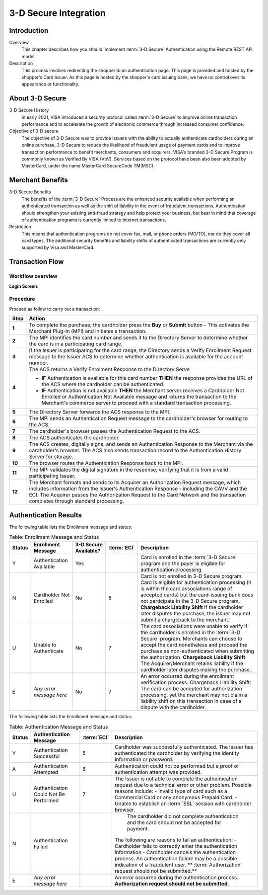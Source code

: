 .. _Chap4-3DSecureIntegration:

======================
3-D Secure Integration
======================

------------
Introduction
------------

Overview
  This chapter describes how you should implement :term:`3-D Secure` Authentication using the Remote REST API model.

Description
  This process involves redirecting the shopper to an authentication page.
  This page is provided and hosted by the shopper's Card Issuer.
  As this page is hosted by the shopper's card issuing bank, we have no control over its appearance or functionality.

----------------
About 3-D Secure
----------------

3-D Secure History
  In early 2001, VISA introduced a security protocol called :term:`3-D Secure` to improve online transaction performance and
  to accelerate the growth of electronic commerce through increased consumer confidence.

Objective of 3-D secure
  The objective of 3-D Secure was to provide Issuers with the ability to actually authenticate cardholders during
  an online purchase, 3-D Secure to reduce the likelihood of fraudulent usage of payment cards and to improve transaction performance to benefit merchants, consumers and acquirers.
  VISA's branded 3-D Secure Program is commonly known as Verified By VISA (VbV).
  Services based on the protocol have been also been adopted by MasterCard, under the name MasterCard SecureCode TM(MSC).

-----------------
Merchant Benefits
-----------------

3-D Secure Benefits
  The benefits of the :term:`3-D Secure` Process are the enhanced security available when performing an authenticated transaction
  as well as the shift of liability in the event of fraudulent transactions. Authentication should strengthen your existing anti-fraud strategy and
  help protect your business, but bear in mind that coverage of authentication programs is currently limited to Internet transactions.

Restriction
  This means that authentication programs do not cover fax, mail, or phone orders (MO/TO), nor do they cover all card types.
  The additional security benefits and liability shifts of authenticated transactions are currently only supported by Visa and MasterCard.

----------------
Transaction Flow
----------------

Workflow overview
-----------------

:Login Screen:

.. image:: images/transactionFlow.png


Procedure
---------

Proceed as follow to carry out a transaction:

.. table:: 
  :class: table-with-wrap

  ======  ======================================================================================================================================================================================================================================================================================================================
  Step    Action
  ======  ======================================================================================================================================================================================================================================================================================================================
  **1**	  To complete the purchase; the cardholder press the **Buy** or **Submit** button
          - This activates the Merchant Plug-In (MPI) and initiates a transaction.
  ------  ----------------------------------------------------------------------------------------------------------------------------------------------------------------------------------------------------------------------------------------------------------------------------------------------------------------------
  **2**	  The MPI identifies the card number and sends it to the Directory Server to determine whether the card is in a participating card range.
  ------  ----------------------------------------------------------------------------------------------------------------------------------------------------------------------------------------------------------------------------------------------------------------------------------------------------------------------
  **3**	  If the Issuer is participating for the card range, the Directory sends a Verify Enrollment Request message to the Issuer ACS to determine whether authentication is available for the account number.
  **4**   The ACS returns a Verify Enrolment Response to the Directory Serve
  
          - **IF** Authentication is available for this card number **THEN** the response provides the URL of the ACS where the cardholder can be authenticated.
          - **IF** Authentication is not available **THEN** the Merchant server receives a Cardholder Not Enrolled or Authentication Not Available message and returns the transaction to the Merchant's commerce server to proceed with a standard transaction processing.
  ------  ----------------------------------------------------------------------------------------------------------------------------------------------------------------------------------------------------------------------------------------------------------------------------------------------------------------------
  **5**   The Directory Server forwards the ACS response to the MPI.
  **6**   The MPI sends an Authentication Request message to the cardholder's browser for routing to the ACS.
  **7**   The cardholder's browser passes the Authentication Request to the ACS.
  **8**   The ACS authenticates the cardholder.
  **9**   The ACS creates, digitally signs, and sends an Authentication Response to the Merchant via the cardholder's browser. The ACS also sends transaction record to the Authentication History Server for storage.
  **10**  The browser routes the Authentication Response back to the MPI.
  **11**  The MPI validates the digital signature in the response, verifying that it is from a valid participating Issuer.
  **12**  The Merchant formats and sends to its Acquirer an Authorization Request message, which includes information from the Issuer's Authentication Response - including the CAVV and the ECI. The Acquirer passes the Authorization Request to the Card Network and the transaction completes through standard processing.
  ======  ======================================================================================================================================================================================================================================================================================================================

----------------------
Authentication Results
----------------------

The following table lists the Enrollment message and status:

.. table:: Table: Enrollment Message and Status
  :class: table-with-wrap

  =======  =========================  ==============================  ============  ===================================================================================================================================================================================================
  Status   Enrollment Message         3-D Secure Available?           :term:`ECI`   Description
  =======  =========================  ==============================  ============  ===================================================================================================================================================================================================
  Y        Authentication Available   Yes                                           Card is enrolled in the :term:`3-D Secure` program and the payer is eligible for authentication processing.
  N        Cardholder Not Enrolled    No                              6             Card is not enrolled in 3-D Secure program.
                                                                                    Card is eligible for authentication processing (it is within the card associations range of accepted cards) but the card-issuing bank does not participate in the 3-D Secure program.
                                                                                    **Chargeback Liability Shift** If the cardholder later disputes the purchase, the issuer may not submit a chargeback to the merchant.
  U        Unable to Authenticate     No                              7             The card associations were unable to verify if the cardholder is enrolled in the :term:`3-D Secure` program.
                                                                                    Merchants can choose to accept the card nonetheless and proceed the purchase as non-authenticated when submitting the authorization.
                                                                                    **Chargeback Liability Shift** The Acquirer/Merchant retains liability if the cardholder later disputes making the purchase.
  E        *Any error message here*   No                              7             An error occurred during the enrollment verification process.
                                                                                    Chargeback Liability Shift: The card can be accepted for authorization processing, yet the merchant may not claim a liability shift on this transaction in case of a dispute with the cardholder.
  =======  =========================  ==============================  ============  ===================================================================================================================================================================================================

The following table lists the Enrollment message and status:

.. table:: Table: Authentication Message and Status
  :class: table-with-wrap

  =======  ======================================  ============  ============================================================================================================================================
  Status   Authentication Message                  :term:`ECI`   Description
  =======  ======================================  ============  ============================================================================================================================================
  Y        Authentication Successful               5             Cardholder was successfully authenticated. The Issuer has authenticated the cardholder by verifying the identity information or password.
  A        Authentication Attempted                6             Authentication could not be performed but a proof of authentication attempt was provided.
  U        Authentication Could Not Be Performed   7             The Issuer is not able to complete the authentication request due to a technical error or other problem.
                                                                 Possible reasons include:
                                                                 - Invalid type of card such as a Commercial Card or any anonymous Prepaid Card.
                                                                 - Unable to establish an :term:`SSL` session with cardholder browser.
  N        Authentication Failed	                             The cardholder did not complete authentication and the card should not be accepted for payment.
                                                                 The following are reasons to fail an authentication:
                                                                 - Cardholder fails to correctly enter the authentication information
                                                                 - Cardholder cancels the authentication process.
                                                                 An authentication failure may be a possible indication of a fraudulent user.
                                                                 ** :term:`Authorization` request should not be submitted.**
  E        *Any error message here*                              An error occurred during the authentication process.
                                                                 **Authorization request should not be submitted.**
  =======  ======================================  ============  ============================================================================================================================================
